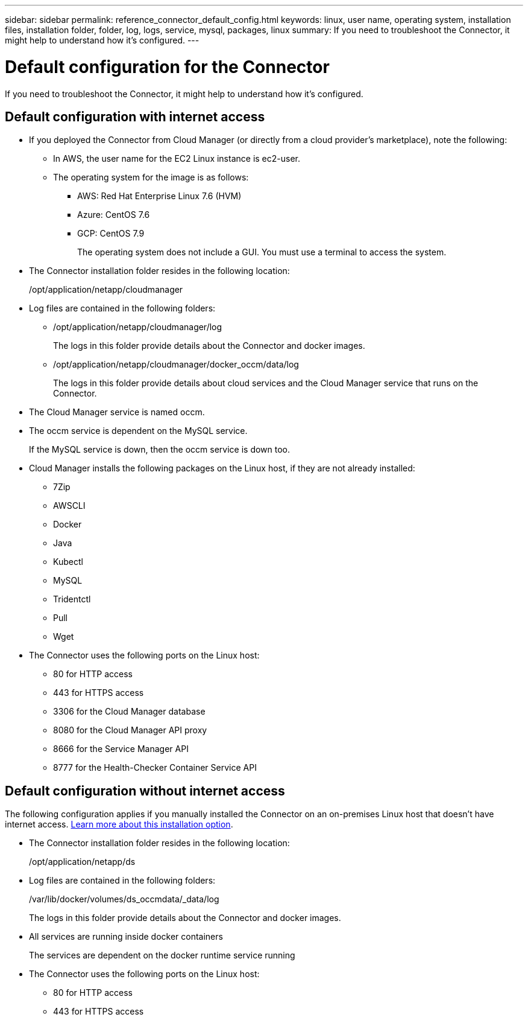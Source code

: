 ---
sidebar: sidebar
permalink: reference_connector_default_config.html
keywords: linux, user name, operating system, installation files, installation folder, folder, log, logs, service, mysql, packages, linux
summary: If you need to troubleshoot the Connector, it might help to understand how it's configured.
---

= Default configuration for the Connector
:hardbreaks:
:nofooter:
:icons: font
:linkattrs:
:imagesdir: ./media/

[.lead]
If you need to troubleshoot the Connector, it might help to understand how it's configured.

== Default configuration with internet access

* If you deployed the Connector from Cloud Manager (or directly from a cloud provider's marketplace), note the following:

** In AWS, the user name for the EC2 Linux instance is ec2-user.

** The operating system for the image is as follows:
*** AWS: Red Hat Enterprise Linux 7.6 (HVM)
*** Azure: CentOS 7.6
*** GCP: CentOS 7.9
+
The operating system does not include a GUI. You must use a terminal to access the system.

* The Connector installation folder resides in the following location:
+
/opt/application/netapp/cloudmanager

* Log files are contained in the following folders:
+
** /opt/application/netapp/cloudmanager/log
+
The logs in this folder provide details about the Connector and docker images.

** /opt/application/netapp/cloudmanager/docker_occm/data/log
+
The logs in this folder provide details about cloud services and the Cloud Manager service that runs on the Connector.

* The Cloud Manager service is named occm.

* The occm service is dependent on the MySQL service.
+
If the MySQL service is down, then the occm service is down too.

* Cloud Manager installs the following packages on the Linux host, if they are not already installed:
** 7Zip
** AWSCLI
** Docker
** Java
** Kubectl
** MySQL
** Tridentctl
** Pull
** Wget

* The Connector uses the following ports on the Linux host:
** 80 for HTTP access
** 443 for HTTPS access
** 3306 for the Cloud Manager database
** 8080 for the Cloud Manager API proxy
** 8666 for the Service Manager API
** 8777 for the Health-Checker Container Service API

== Default configuration without internet access

The following configuration applies if you manually installed the Connector on an on-premises Linux host that doesn't have internet access. link:task-install-connector-onprem-no-internet.html[Learn more about this installation option].

* The Connector installation folder resides in the following location:
+
/opt/application/netapp/ds

* Log files are contained in the following folders:
+
/var/lib/docker/volumes/ds_occmdata/_data/log
+
The logs in this folder provide details about the Connector and docker images.

* All services are running inside docker containers
+
The services are dependent on the docker runtime service running

* The Connector uses the following ports on the Linux host:

** 80 for HTTP access
** 443 for HTTPS access
